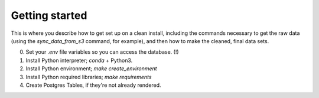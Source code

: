 Getting started
===============

This is where you describe how to get set up on a clean install, including the
commands necessary to get the raw data (using the `sync_data_from_s3` command,
for example), and then how to make the cleaned, final data sets.

0. Set your `.env` file variables so you can access the database. (!)
1. Install Python interpreter; `conda` + Python3.
2. Install Python environment; `make create_environment`
3. Install Python required libraries; `make requirements`
4. Create Postgres Tables, if they're not already rendered.
